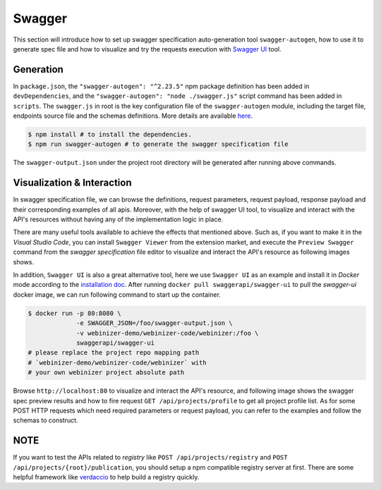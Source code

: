 .. _swagger:

Swagger
######################

This section will introduce how to set up swagger specification auto-generation tool ``swagger-autogen``, how to use it to generate spec file and how to visualize and try the requests execution with `Swagger UI
<https://github.com/swagger-api/swagger-ui>`_ tool.

Generation
**********

In ``package.json``, the ``"swagger-autogen": "^2.23.5"`` npm package definition has been added in ``devDependencies``, and the ``"swagger-autogen": "node ./swagger.js"`` script command has been added in ``scripts``. The ``swagger.js`` in root is the key configuration file of the ``swagger-autogen`` module, including the target file, endpoints source file and the schemas definitions. More details are available `here
<https://github.com/swagger-autogen/swagger-autogen#usage-with-optionals>`_.

.. code-block:: shell

   $ npm install # to install the dependencies.
   $ npm run swagger-autogen # to generate the swagger specification file

The ``swagger-output.json`` under the project root directory will be generated after running above commands.

Visualization & Interaction
***************************

In swagger specification file, we can browse the definitions, request parameters, request payload, response payload and their corresponding examples of all apis. Moreover, with the help of swagger UI tool, to visualize and interact with the API's resources without having any of the implementation logic in place.

There are many useful tools available to achieve the effects that mentioned above. Such as, if you want to make it in the `Visual Studio Code`, you can install ``Swagger Viewer`` from the extension market, and execute the ``Preview Swagger`` command from the `swagger specification` file editor to visualize and interact the API's resource as following images shows.


.. image:: ../images/test/swagger-previewer.png


In addition, ``Swagger UI`` is also a great alternative tool, here we use ``Swagger UI`` as an example and install it in `Docker` mode according to the `installation doc <https://github.com/swagger-api/swagger-ui/blob/master/docs/usage/installation.md#docker>`_. After running ``docker pull swaggerapi/swagger-ui`` to pull the `swagger-ui` docker image, we can run following command to start up the container.

.. code-block:: bash

  $ docker run -p 80:8080 \
               -e SWAGGER_JSON=/foo/swagger-output.json \
               -v webinizer-demo/webinizer-code/webinizer:/foo \
               swaggerapi/swagger-ui
  # please replace the project repo mapping path
  # `webinizer-demo/webinizer-code/webinizer` with
  # your own webinizer project absolute path

Browse ``http://localhost:80`` to visualize and interact the API's resource, and following image shows the swagger spec preview results and how to fire request ``GET /api/projects/profile`` to get all project profile list. As for some POST HTTP requests which need required parameters or request payload, you can refer to the examples and follow the schemas to construct.

.. image:: ../images/test/swagger-ui.png

NOTE
****

If you want to test the APIs related to `registry` like ``POST /api/projects/registry`` and ``POST /api/projects/{root}/publication``, you should setup a npm compatible registry server at first. There are some helpful framework like `verdaccio <https://github.com/verdaccio/verdaccio>`_ to help build a registry quickly.

